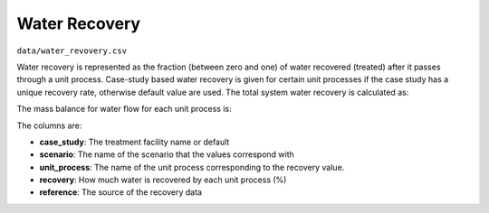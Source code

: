 Water Recovery
==========================

``data/water_revovery.csv``

Water recovery is represented as the fraction (between zero and one) of water recovered (treated)
after it passes through a unit process.  Case-study based water recovery is given for certain unit processes
if the case study has a unique recovery rate, otherwise default value are used. The total system water
recovery is calculated as:


The mass balance for water flow for each unit process is:

The columns are:

* **case_study**: The treatment facility name or default

* **scenario**: The name of the scenario that the values correspond with

* **unit_process**: The name of the unit process corresponding to the recovery value.

* **recovery**: How much water is recovered by each unit process (%)

* **reference**: The source of the recovery data

..  raw:: pdf

    PageBreak